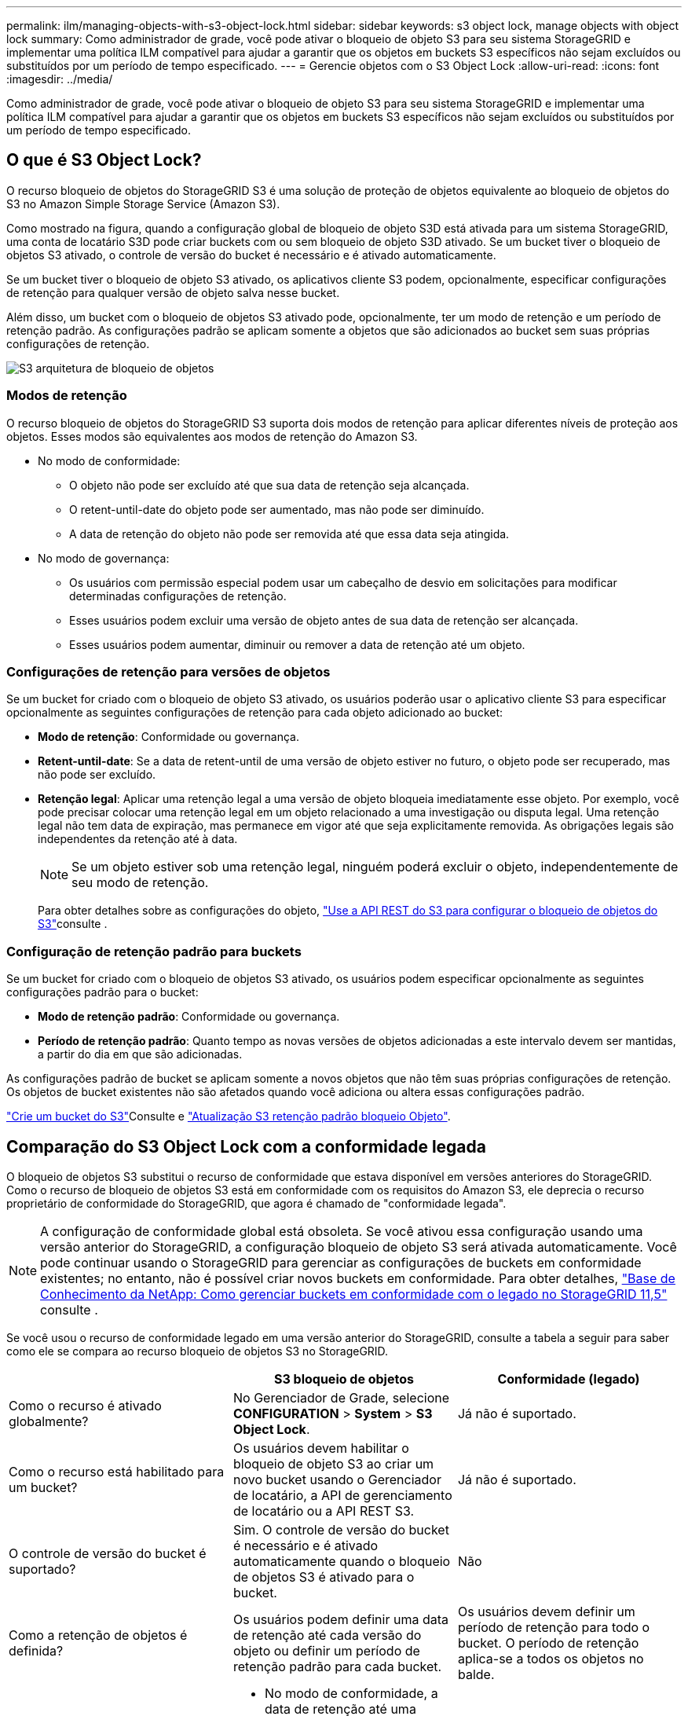 ---
permalink: ilm/managing-objects-with-s3-object-lock.html 
sidebar: sidebar 
keywords: s3 object lock, manage objects with object lock 
summary: Como administrador de grade, você pode ativar o bloqueio de objeto S3 para seu sistema StorageGRID e implementar uma política ILM compatível para ajudar a garantir que os objetos em buckets S3 específicos não sejam excluídos ou substituídos por um período de tempo especificado. 
---
= Gerencie objetos com o S3 Object Lock
:allow-uri-read: 
:icons: font
:imagesdir: ../media/


[role="lead"]
Como administrador de grade, você pode ativar o bloqueio de objeto S3 para seu sistema StorageGRID e implementar uma política ILM compatível para ajudar a garantir que os objetos em buckets S3 específicos não sejam excluídos ou substituídos por um período de tempo especificado.



== O que é S3 Object Lock?

O recurso bloqueio de objetos do StorageGRID S3 é uma solução de proteção de objetos equivalente ao bloqueio de objetos do S3 no Amazon Simple Storage Service (Amazon S3).

Como mostrado na figura, quando a configuração global de bloqueio de objeto S3D está ativada para um sistema StorageGRID, uma conta de locatário S3D pode criar buckets com ou sem bloqueio de objeto S3D ativado. Se um bucket tiver o bloqueio de objetos S3 ativado, o controle de versão do bucket é necessário e é ativado automaticamente.

Se um bucket tiver o bloqueio de objeto S3 ativado, os aplicativos cliente S3 podem, opcionalmente, especificar configurações de retenção para qualquer versão de objeto salva nesse bucket.

Além disso, um bucket com o bloqueio de objetos S3 ativado pode, opcionalmente, ter um modo de retenção e um período de retenção padrão. As configurações padrão se aplicam somente a objetos que são adicionados ao bucket sem suas próprias configurações de retenção.

image::../media/s3_object_lock_architecture.png[S3 arquitetura de bloqueio de objetos]



=== Modos de retenção

O recurso bloqueio de objetos do StorageGRID S3 suporta dois modos de retenção para aplicar diferentes níveis de proteção aos objetos. Esses modos são equivalentes aos modos de retenção do Amazon S3.

* No modo de conformidade:
+
** O objeto não pode ser excluído até que sua data de retenção seja alcançada.
** O retent-until-date do objeto pode ser aumentado, mas não pode ser diminuído.
** A data de retenção do objeto não pode ser removida até que essa data seja atingida.


* No modo de governança:
+
** Os usuários com permissão especial podem usar um cabeçalho de desvio em solicitações para modificar determinadas configurações de retenção.
** Esses usuários podem excluir uma versão de objeto antes de sua data de retenção ser alcançada.
** Esses usuários podem aumentar, diminuir ou remover a data de retenção até um objeto.






=== Configurações de retenção para versões de objetos

Se um bucket for criado com o bloqueio de objeto S3 ativado, os usuários poderão usar o aplicativo cliente S3 para especificar opcionalmente as seguintes configurações de retenção para cada objeto adicionado ao bucket:

* *Modo de retenção*: Conformidade ou governança.
* *Retent-until-date*: Se a data de retent-until de uma versão de objeto estiver no futuro, o objeto pode ser recuperado, mas não pode ser excluído.
* *Retenção legal*: Aplicar uma retenção legal a uma versão de objeto bloqueia imediatamente esse objeto. Por exemplo, você pode precisar colocar uma retenção legal em um objeto relacionado a uma investigação ou disputa legal. Uma retenção legal não tem data de expiração, mas permanece em vigor até que seja explicitamente removida. As obrigações legais são independentes da retenção até à data.
+

NOTE: Se um objeto estiver sob uma retenção legal, ninguém poderá excluir o objeto, independentemente de seu modo de retenção.

+
Para obter detalhes sobre as configurações do objeto, link:../s3/use-s3-api-for-s3-object-lock.html["Use a API REST do S3 para configurar o bloqueio de objetos do S3"]consulte .





=== Configuração de retenção padrão para buckets

Se um bucket for criado com o bloqueio de objetos S3 ativado, os usuários podem especificar opcionalmente as seguintes configurações padrão para o bucket:

* *Modo de retenção padrão*: Conformidade ou governança.
* *Período de retenção padrão*: Quanto tempo as novas versões de objetos adicionadas a este intervalo devem ser mantidas, a partir do dia em que são adicionadas.


As configurações padrão de bucket se aplicam somente a novos objetos que não têm suas próprias configurações de retenção. Os objetos de bucket existentes não são afetados quando você adiciona ou altera essas configurações padrão.

link:../tenant/creating-s3-bucket.html["Crie um bucket do S3"]Consulte e link:../tenant/update-default-retention-settings.html["Atualização S3 retenção padrão bloqueio Objeto"].



== Comparação do S3 Object Lock com a conformidade legada

O bloqueio de objetos S3 substitui o recurso de conformidade que estava disponível em versões anteriores do StorageGRID. Como o recurso de bloqueio de objetos S3 está em conformidade com os requisitos do Amazon S3, ele deprecia o recurso proprietário de conformidade do StorageGRID, que agora é chamado de "conformidade legada".


NOTE: A configuração de conformidade global está obsoleta. Se você ativou essa configuração usando uma versão anterior do StorageGRID, a configuração bloqueio de objeto S3 será ativada automaticamente. Você pode continuar usando o StorageGRID para gerenciar as configurações de buckets em conformidade existentes; no entanto, não é possível criar novos buckets em conformidade. Para obter detalhes, https://kb.netapp.com/Advice_and_Troubleshooting/Hybrid_Cloud_Infrastructure/StorageGRID/How_to_manage_legacy_Compliant_buckets_in_StorageGRID_11.5["Base de Conhecimento da NetApp: Como gerenciar buckets em conformidade com o legado no StorageGRID 11,5"^] consulte .

Se você usou o recurso de conformidade legado em uma versão anterior do StorageGRID, consulte a tabela a seguir para saber como ele se compara ao recurso bloqueio de objetos S3 no StorageGRID.

[cols="1a,1a,1a"]
|===
|  | S3 bloqueio de objetos | Conformidade (legado) 


 a| 
Como o recurso é ativado globalmente?
 a| 
No Gerenciador de Grade, selecione *CONFIGURATION* > *System* > *S3 Object Lock*.
 a| 
Já não é suportado.



 a| 
Como o recurso está habilitado para um bucket?
 a| 
Os usuários devem habilitar o bloqueio de objeto S3 ao criar um novo bucket usando o Gerenciador de locatário, a API de gerenciamento de locatário ou a API REST S3.
 a| 
Já não é suportado.



 a| 
O controle de versão do bucket é suportado?
 a| 
Sim. O controle de versão do bucket é necessário e é ativado automaticamente quando o bloqueio de objetos S3 é ativado para o bucket.
 a| 
Não



 a| 
Como a retenção de objetos é definida?
 a| 
Os usuários podem definir uma data de retenção até cada versão do objeto ou definir um período de retenção padrão para cada bucket.
 a| 
Os usuários devem definir um período de retenção para todo o bucket. O período de retenção aplica-se a todos os objetos no balde.



 a| 
O período de retenção pode ser alterado?
 a| 
* No modo de conformidade, a data de retenção até uma versão de objeto pode ser aumentada, mas nunca diminuída.
* No modo de governança, os usuários com permissões especiais podem diminuir ou até mesmo remover as configurações de retenção de um objeto.

 a| 
O período de retenção de um balde pode ser aumentado, mas nunca diminuído.



 a| 
Onde é controlada a guarda legal?
 a| 
Os usuários podem colocar uma retenção legal ou levantar uma retenção legal para qualquer versão de objeto no bucket.
 a| 
Uma retenção legal é colocada no balde e afeta todos os objetos no balde.



 a| 
Quando os objetos podem ser excluídos?
 a| 
* No modo de conformidade, uma versão de objeto pode ser excluída após a data de retenção ser alcançada, assumindo que o objeto não está sob retenção legal.
* No modo de governança, os usuários com permissões especiais podem excluir um objeto antes de sua data de retenção ser alcançada, supondo que o objeto não esteja sob retenção legal.

 a| 
Um objeto pode ser excluído após o período de retenção expirar, supondo que o intervalo não esteja sob retenção legal. Os objetos podem ser excluídos automaticamente ou manualmente.



 a| 
A configuração do ciclo de vida do bucket é suportada?
 a| 
Sim
 a| 
Não

|===